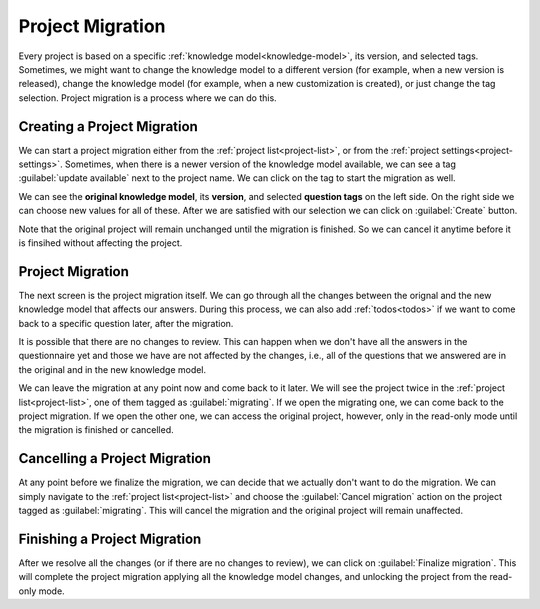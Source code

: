 .. _project-migration:

Project Migration
*****************

Every project is based on a specific :ref:`knowledge model<knowledge-model>`, its version, and selected tags. Sometimes, we might want to change the knowledge model to a different version (for example, when a new version is released), change the knowledge model (for example, when a new customization is created), or just change the tag selection. Project migration is a process where we can do this.

Creating a Project Migration
============================

We can start a project migration either from the :ref:`project list<project-list>`, or from the :ref:`project settings<project-settings>`. Sometimes, when there is a newer version of the knowledge model available, we can see a tag :guilabel:`update available` next to the project name. We can click on the tag to start the migration as well.

We can see the **original knowledge model**, its **version**, and selected **question tags** on the left side. On the right side we can choose new values for all of these. After we are satisfied with our selection we can click on :guilabel:`Create` button.

Note that the original project will remain unchanged until the migration is finished. So we can cancel it anytime before it is finsihed without affecting the project.

Project Migration
=================

The next screen is the project migration itself. We can go through all the changes between the orignal and the new knowledge model that affects our answers. During this process, we can also add :ref:`todos<todos>` if we want to come back to a specific question later, after the migration. 

It is possible that there are no changes to review. This can happen when we don't have all the answers in the questionnaire yet and those we have are not affected by the changes, i.e., all of the questions that we answered are in the original and in the new knowledge model.

We can leave the migration at any point now and come back to it later. We will see the project twice in the :ref:`project list<project-list>`, one of them tagged as :guilabel:`migrating`. If we open the migrating one, we can come back to the project migration. If we open the other one, we can access the original project, however, only in the read-only mode until the migration is finished or cancelled.


Cancelling a Project Migration
==============================

At any point before we finalize the migration, we can decide that we actually don't want to do the migration. We can simply navigate to the :ref:`project list<project-list>` and choose the :guilabel:`Cancel migration` action on the project tagged as :guilabel:`migrating`. This will cancel the migration and the original project will remain unaffected.

Finishing a Project Migration
=============================

After we resolve all the changes (or if there are no changes to review), we can click on :guilabel:`Finalize migration`. This will complete the project migration applying all the knowledge model changes, and unlocking the project from the read-only mode.